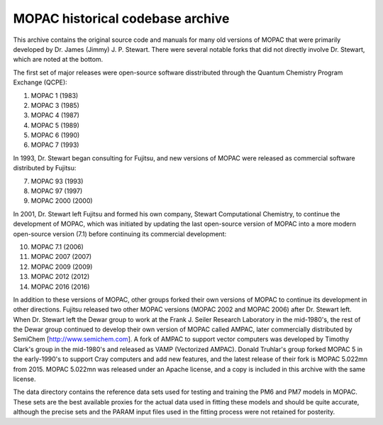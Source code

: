 =================================
MOPAC historical codebase archive
=================================

This archive contains the original source code and manuals for many old versions of MOPAC that
were primarily developed by Dr. James (Jimmy) J. P. Stewart. There were several notable forks
that did not directly involve Dr. Stewart, which are noted at the bottom.

The first set of major releases were open-source software disstributed through the Quantum
Chemistry Program Exchange (QCPE):

1. MOPAC 1 (1983)
2. MOPAC 3 (1985)
3. MOPAC 4 (1987)
4. MOPAC 5 (1989)
5. MOPAC 6 (1990)
6. MOPAC 7 (1993)

In 1993, Dr. Stewart began consulting for Fujitsu, and new versions of MOPAC were released as
commercial software distributed by Fujitsu:

7. MOPAC 93 (1993)
8. MOPAC 97 (1997)
9. MOPAC 2000 (2000)

In 2001, Dr. Stewart left Fujitsu and formed his own company, Stewart Computational Chemistry,
to continue the development of MOPAC, which was initiated by updating the last open-source
version of MOPAC into a more modern open-source version (7.1) before continuing its commercial
development:

10. MOPAC 7.1 (2006)
11. MOPAC 2007 (2007)
12. MOPAC 2009 (2009)
13. MOPAC 2012 (2012)
14. MOPAC 2016 (2016)

In addition to these versions of MOPAC, other groups forked their own versions of MOPAC to continue
its development in other directions. Fujitsu released two other MOPAC versions (MOPAC 2002 and
MOPAC 2006) after Dr. Stewart left. When Dr. Stewart left the Dewar group to work at the Frank J.
Seiler Research Laboratory in the mid-1980's, the rest of the Dewar group continued to develop
their own version of MOPAC called AMPAC, later commercially distributed by SemiChem
[http://www.semichem.com]. A fork of AMPAC to support vector computers was developed by Timothy
Clark's group in the mid-1980's and released as VAMP (Vectorized AMPAC). Donald Truhlar's group
forked MOPAC 5 in the early-1990's to support Cray computers and add new features, and the latest
release of their fork is MOPAC 5.022mn from 2015. MOPAC 5.022mn was released under an Apache license,
and a copy is included in this archive with the same license.

The data directory contains the reference data sets used for testing and training the PM6 and PM7
models in MOPAC. These sets are the best available proxies for the actual data used in fitting these
models and should be quite accurate, although the precise sets and the PARAM input files used in the
fitting process were not retained for posterity.
